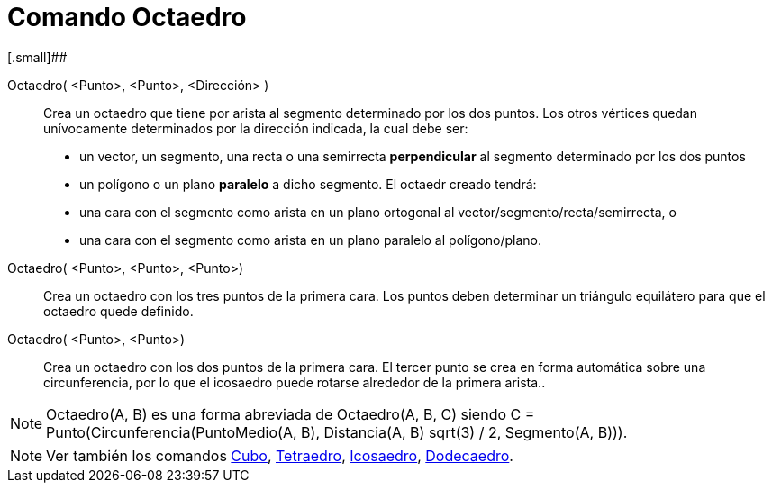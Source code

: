 = Comando Octaedro
:page-en: commands/Octahedron_Command
ifdef::env-github[:imagesdir: /es/modules/ROOT/assets/images]

[.small]##

Octaedro( <Punto>, <Punto>, <Dirección> )::
  Crea un octaedro que tiene por arista al segmento determinado por los dos puntos.
  Los otros vértices quedan unívocamente determinados por la dirección indicada, la cual debe ser:
  * un vector, un segmento, una recta o una semirrecta *perpendicular* al segmento determinado por los dos puntos
  * un polígono o un plano *paralelo* a dicho segmento.
  El octaedr creado tendrá:
  * una cara con el segmento como arista en un plano ortogonal al vector/segmento/recta/semirrecta, o
  * una cara con el segmento como arista en un plano paralelo al polígono/plano.

Octaedro( <Punto>, <Punto>, <Punto>)::
  Crea un octaedro con los tres puntos de la primera cara. Los puntos deben determinar un triángulo equilátero para que
  el octaedro quede definido.

Octaedro( <Punto>, <Punto>)::
  Crea un octaedro con los dos puntos de la primera cara. El tercer punto se crea en forma automática sobre una
  circunferencia, por lo que el icosaedro puede rotarse alrededor de la primera arista..

[NOTE]
====

Octaedro(A, B) es una forma abreviada de Octaedro(A, B, C) siendo C = Punto(Circunferencia(PuntoMedio(A, B),
Distancia(A, B) sqrt(3) / 2, Segmento(A, B))).

====

[NOTE]
====

Ver también los comandos xref:/commands/Cubo.adoc[Cubo], xref:/commands/Tetraedro.adoc[Tetraedro],
xref:/commands/Icosaedro.adoc[Icosaedro], xref:/commands/Dodecaedro.adoc[Dodecaedro].

====
